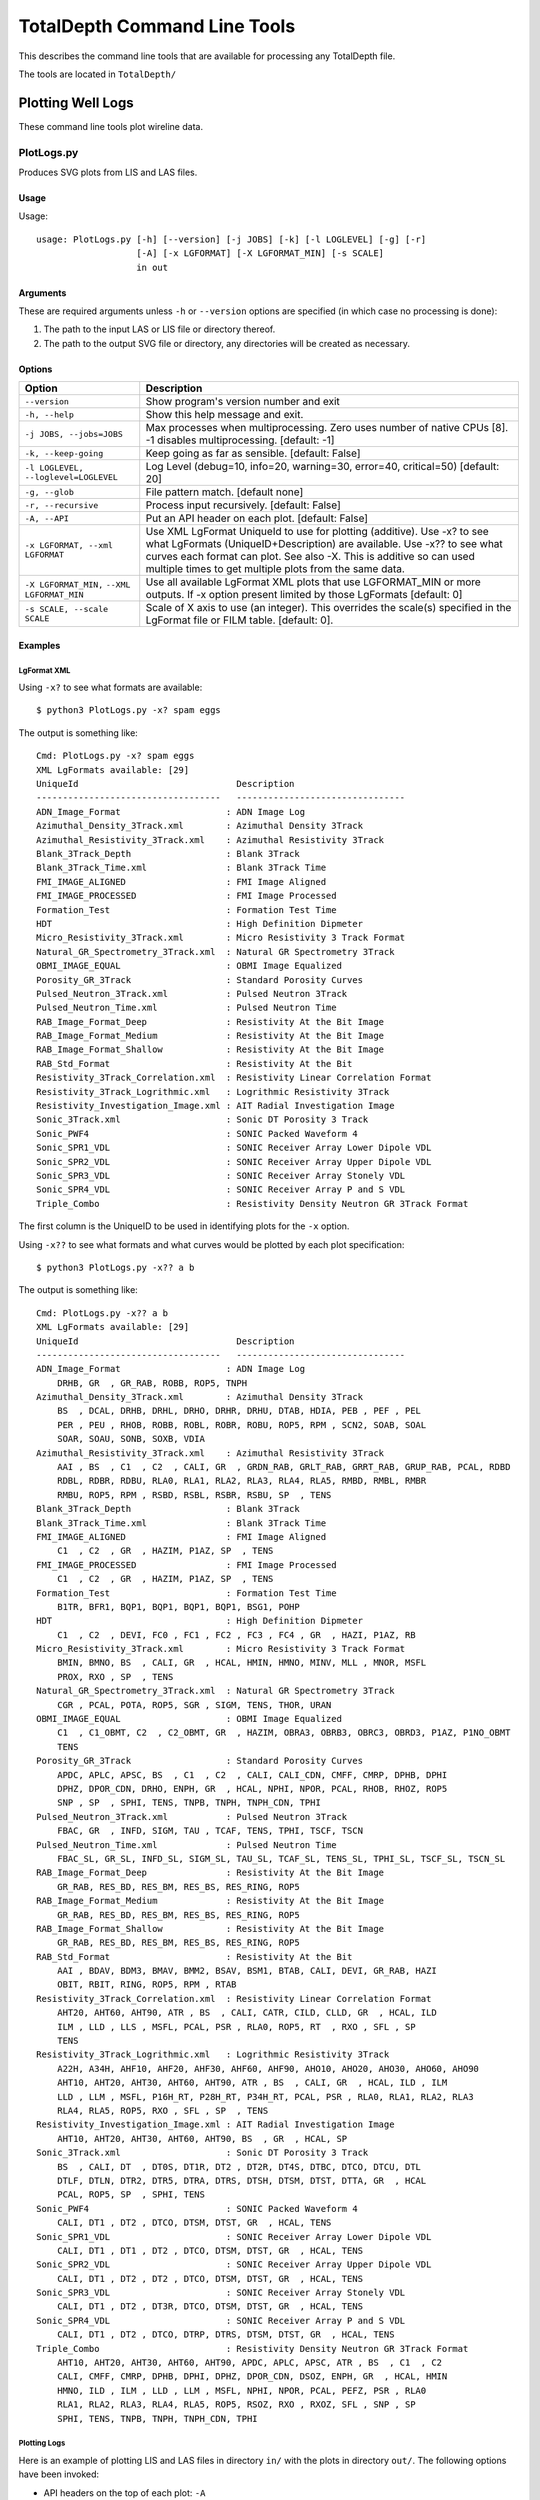 .. moduleauthor:: Paul Ross <cpipdev@googlemail.com>
.. sectionauthor:: Paul Ross <cpipdev@googlemail.com>

.. Description of command line tools at TotalDepth root level.

###############################
TotalDepth Command Line Tools
###############################

This describes the command line tools that are available for processing any TotalDepth file.

The tools are located in ``TotalDepth/``

***************************************************
Plotting Well Logs
***************************************************

These command line tools plot wireline data.

.. _totaldepth-cmdline-PlotLogs:

PlotLogs.py
===================

Produces SVG plots from LIS and LAS files.

Usage
--------------

Usage::

    usage: PlotLogs.py [-h] [--version] [-j JOBS] [-k] [-l LOGLEVEL] [-g] [-r]
                       [-A] [-x LGFORMAT] [-X LGFORMAT_MIN] [-s SCALE]
                       in out

Arguments
-------------------

These are required arguments unless ``-h`` or ``--version`` options are specified (in which case no processing is done):

#. The path to the input LAS or LIS file or directory thereof.
#. The path to the output SVG file or directory, any directories will be created as necessary.

Options
--------------------

+--------------------------------------+---------------------------------------------------------------------------------+
| Option                               | Description                                                                     |
+======================================+=================================================================================+
| ``--version``                        | Show program's version number and exit                                          |
+--------------------------------------+---------------------------------------------------------------------------------+
| ``-h, --help``                       | Show this help message and exit.                                                |
+--------------------------------------+---------------------------------------------------------------------------------+
| ``-j JOBS, --jobs=JOBS``             | Max processes when multiprocessing. Zero uses number of native CPUs [8].        |
|                                      | -1 disables multiprocessing. [default: -1]                                      |
+--------------------------------------+---------------------------------------------------------------------------------+
| ``-k, --keep-going``                 | Keep going as far as sensible. [default: False]                                 |
+--------------------------------------+---------------------------------------------------------------------------------+
| ``-l LOGLEVEL, --loglevel=LOGLEVEL`` | Log Level (debug=10, info=20, warning=30, error=40, critical=50) [default: 20]  |
+--------------------------------------+---------------------------------------------------------------------------------+
| ``-g, --glob``                       | File pattern match. [default none]                                              |
+--------------------------------------+---------------------------------------------------------------------------------+
| ``-r, --recursive``                  | Process input recursively. [default: False]                                     |
+--------------------------------------+---------------------------------------------------------------------------------+
| ``-A, --API``                        | Put an API header on each plot. [default: False]                                |
+--------------------------------------+---------------------------------------------------------------------------------+
| ``-x LGFORMAT, --xml LGFORMAT``      | Use XML LgFormat UniqueId to use for plotting (additive). Use -x? to see what   |
|                                      | LgFormats (UniqueID+Description) are available.                                 |
|                                      | Use -x?? to see what curves each format can plot.                               |
|                                      | See also -X.                                                                    |
|                                      | This is additive so can used multiple times to get multiple plots from the      |
|                                      | same data.                                                                      |
+--------------------------------------+---------------------------------------------------------------------------------+
| ``-X LGFORMAT_MIN,``                 | Use all available LgFormat XML plots that use LGFORMAT_MIN or more outputs.     |
| ``--XML LGFORMAT_MIN``               | If -x option present limited by those LgFormats [default: 0]                    |
+--------------------------------------+---------------------------------------------------------------------------------+
| ``-s SCALE, --scale SCALE``          | Scale of X axis to use (an integer). This overrides the scale(s)                |
|                                      | specified in the LgFormat file or FILM table. [default: 0].                     |
+--------------------------------------+---------------------------------------------------------------------------------+


Examples
-----------------

LgFormat XML
^^^^^^^^^^^^^^^^^^^^^^^^^^^^^^^^^^

Using ``-x?`` to see what formats are available::

    $ python3 PlotLogs.py -x? spam eggs
    
The output is something like::

    Cmd: PlotLogs.py -x? spam eggs
    XML LgFormats available: [29]
    UniqueId                              Description
    -----------------------------------   --------------------------------
    ADN_Image_Format                    : ADN Image Log
    Azimuthal_Density_3Track.xml        : Azimuthal Density 3Track
    Azimuthal_Resistivity_3Track.xml    : Azimuthal Resistivity 3Track
    Blank_3Track_Depth                  : Blank 3Track
    Blank_3Track_Time.xml               : Blank 3Track Time
    FMI_IMAGE_ALIGNED                   : FMI Image Aligned
    FMI_IMAGE_PROCESSED                 : FMI Image Processed
    Formation_Test                      : Formation Test Time
    HDT                                 : High Definition Dipmeter
    Micro_Resistivity_3Track.xml        : Micro Resistivity 3 Track Format
    Natural_GR_Spectrometry_3Track.xml  : Natural GR Spectrometry 3Track
    OBMI_IMAGE_EQUAL                    : OBMI Image Equalized
    Porosity_GR_3Track                  : Standard Porosity Curves
    Pulsed_Neutron_3Track.xml           : Pulsed Neutron 3Track
    Pulsed_Neutron_Time.xml             : Pulsed Neutron Time
    RAB_Image_Format_Deep               : Resistivity At the Bit Image
    RAB_Image_Format_Medium             : Resistivity At the Bit Image
    RAB_Image_Format_Shallow            : Resistivity At the Bit Image
    RAB_Std_Format                      : Resistivity At the Bit
    Resistivity_3Track_Correlation.xml  : Resistivity Linear Correlation Format
    Resistivity_3Track_Logrithmic.xml   : Logrithmic Resistivity 3Track
    Resistivity_Investigation_Image.xml : AIT Radial Investigation Image
    Sonic_3Track.xml                    : Sonic DT Porosity 3 Track
    Sonic_PWF4                          : SONIC Packed Waveform 4
    Sonic_SPR1_VDL                      : SONIC Receiver Array Lower Dipole VDL
    Sonic_SPR2_VDL                      : SONIC Receiver Array Upper Dipole VDL
    Sonic_SPR3_VDL                      : SONIC Receiver Array Stonely VDL
    Sonic_SPR4_VDL                      : SONIC Receiver Array P and S VDL
    Triple_Combo                        : Resistivity Density Neutron GR 3Track Format

The first column is the UniqueID to be used in identifying plots for the ``-x`` option.

Using ``-x??`` to see what formats and what curves would be plotted by each plot specification::

    $ python3 PlotLogs.py -x?? a b
    
The output is something like::

    Cmd: PlotLogs.py -x?? a b    
    XML LgFormats available: [29]
    UniqueId                              Description
    -----------------------------------   --------------------------------
    ADN_Image_Format                    : ADN Image Log
        DRHB, GR  , GR_RAB, ROBB, ROP5, TNPH
    Azimuthal_Density_3Track.xml        : Azimuthal Density 3Track
        BS  , DCAL, DRHB, DRHL, DRHO, DRHR, DRHU, DTAB, HDIA, PEB , PEF , PEL 
        PER , PEU , RHOB, ROBB, ROBL, ROBR, ROBU, ROP5, RPM , SCN2, SOAB, SOAL
        SOAR, SOAU, SONB, SOXB, VDIA
    Azimuthal_Resistivity_3Track.xml    : Azimuthal Resistivity 3Track
        AAI , BS  , C1  , C2  , CALI, GR  , GRDN_RAB, GRLT_RAB, GRRT_RAB, GRUP_RAB, PCAL, RDBD
        RDBL, RDBR, RDBU, RLA0, RLA1, RLA2, RLA3, RLA4, RLA5, RMBD, RMBL, RMBR
        RMBU, ROP5, RPM , RSBD, RSBL, RSBR, RSBU, SP  , TENS
    Blank_3Track_Depth                  : Blank 3Track
    Blank_3Track_Time.xml               : Blank 3Track Time
    FMI_IMAGE_ALIGNED                   : FMI Image Aligned
        C1  , C2  , GR  , HAZIM, P1AZ, SP  , TENS
    FMI_IMAGE_PROCESSED                 : FMI Image Processed
        C1  , C2  , GR  , HAZIM, P1AZ, SP  , TENS
    Formation_Test                      : Formation Test Time
        B1TR, BFR1, BQP1, BQP1, BQP1, BQP1, BSG1, POHP
    HDT                                 : High Definition Dipmeter
        C1  , C2  , DEVI, FC0 , FC1 , FC2 , FC3 , FC4 , GR  , HAZI, P1AZ, RB  
    Micro_Resistivity_3Track.xml        : Micro Resistivity 3 Track Format
        BMIN, BMNO, BS  , CALI, GR  , HCAL, HMIN, HMNO, MINV, MLL , MNOR, MSFL
        PROX, RXO , SP  , TENS
    Natural_GR_Spectrometry_3Track.xml  : Natural GR Spectrometry 3Track
        CGR , PCAL, POTA, ROP5, SGR , SIGM, TENS, THOR, URAN
    OBMI_IMAGE_EQUAL                    : OBMI Image Equalized
        C1  , C1_OBMT, C2  , C2_OBMT, GR  , HAZIM, OBRA3, OBRB3, OBRC3, OBRD3, P1AZ, P1NO_OBMT
        TENS
    Porosity_GR_3Track                  : Standard Porosity Curves
        APDC, APLC, APSC, BS  , C1  , C2  , CALI, CALI_CDN, CMFF, CMRP, DPHB, DPHI
        DPHZ, DPOR_CDN, DRHO, ENPH, GR  , HCAL, NPHI, NPOR, PCAL, RHOB, RHOZ, ROP5
        SNP , SP  , SPHI, TENS, TNPB, TNPH, TNPH_CDN, TPHI
    Pulsed_Neutron_3Track.xml           : Pulsed Neutron 3Track
        FBAC, GR  , INFD, SIGM, TAU , TCAF, TENS, TPHI, TSCF, TSCN
    Pulsed_Neutron_Time.xml             : Pulsed Neutron Time
        FBAC_SL, GR_SL, INFD_SL, SIGM_SL, TAU_SL, TCAF_SL, TENS_SL, TPHI_SL, TSCF_SL, TSCN_SL
    RAB_Image_Format_Deep               : Resistivity At the Bit Image
        GR_RAB, RES_BD, RES_BM, RES_BS, RES_RING, ROP5
    RAB_Image_Format_Medium             : Resistivity At the Bit Image
        GR_RAB, RES_BD, RES_BM, RES_BS, RES_RING, ROP5
    RAB_Image_Format_Shallow            : Resistivity At the Bit Image
        GR_RAB, RES_BD, RES_BM, RES_BS, RES_RING, ROP5
    RAB_Std_Format                      : Resistivity At the Bit
        AAI , BDAV, BDM3, BMAV, BMM2, BSAV, BSM1, BTAB, CALI, DEVI, GR_RAB, HAZI
        OBIT, RBIT, RING, ROP5, RPM , RTAB
    Resistivity_3Track_Correlation.xml  : Resistivity Linear Correlation Format
        AHT20, AHT60, AHT90, ATR , BS  , CALI, CATR, CILD, CLLD, GR  , HCAL, ILD 
        ILM , LLD , LLS , MSFL, PCAL, PSR , RLA0, ROP5, RT  , RXO , SFL , SP  
        TENS
    Resistivity_3Track_Logrithmic.xml   : Logrithmic Resistivity 3Track
        A22H, A34H, AHF10, AHF20, AHF30, AHF60, AHF90, AHO10, AHO20, AHO30, AHO60, AHO90
        AHT10, AHT20, AHT30, AHT60, AHT90, ATR , BS  , CALI, GR  , HCAL, ILD , ILM 
        LLD , LLM , MSFL, P16H_RT, P28H_RT, P34H_RT, PCAL, PSR , RLA0, RLA1, RLA2, RLA3
        RLA4, RLA5, ROP5, RXO , SFL , SP  , TENS
    Resistivity_Investigation_Image.xml : AIT Radial Investigation Image
        AHT10, AHT20, AHT30, AHT60, AHT90, BS  , GR  , HCAL, SP  
    Sonic_3Track.xml                    : Sonic DT Porosity 3 Track
        BS  , CALI, DT  , DT0S, DT1R, DT2 , DT2R, DT4S, DTBC, DTCO, DTCU, DTL 
        DTLF, DTLN, DTR2, DTR5, DTRA, DTRS, DTSH, DTSM, DTST, DTTA, GR  , HCAL
        PCAL, ROP5, SP  , SPHI, TENS
    Sonic_PWF4                          : SONIC Packed Waveform 4
        CALI, DT1 , DT2 , DTCO, DTSM, DTST, GR  , HCAL, TENS
    Sonic_SPR1_VDL                      : SONIC Receiver Array Lower Dipole VDL
        CALI, DT1 , DT1 , DT2 , DTCO, DTSM, DTST, GR  , HCAL, TENS
    Sonic_SPR2_VDL                      : SONIC Receiver Array Upper Dipole VDL
        CALI, DT1 , DT2 , DT2 , DTCO, DTSM, DTST, GR  , HCAL, TENS
    Sonic_SPR3_VDL                      : SONIC Receiver Array Stonely VDL
        CALI, DT1 , DT2 , DT3R, DTCO, DTSM, DTST, GR  , HCAL, TENS
    Sonic_SPR4_VDL                      : SONIC Receiver Array P and S VDL
        CALI, DT1 , DT2 , DTCO, DTRP, DTRS, DTSM, DTST, GR  , HCAL, TENS
    Triple_Combo                        : Resistivity Density Neutron GR 3Track Format
        AHT10, AHT20, AHT30, AHT60, AHT90, APDC, APLC, APSC, ATR , BS  , C1  , C2  
        CALI, CMFF, CMRP, DPHB, DPHI, DPHZ, DPOR_CDN, DSOZ, ENPH, GR  , HCAL, HMIN
        HMNO, ILD , ILM , LLD , LLM , MSFL, NPHI, NPOR, PCAL, PEFZ, PSR , RLA0
        RLA1, RLA2, RLA3, RLA4, RLA5, ROP5, RSOZ, RXO , RXOZ, SFL , SNP , SP  
        SPHI, TENS, TNPB, TNPH, TNPH_CDN, TPHI

Plotting Logs
^^^^^^^^^^^^^^^^^^^^^^^^^^^^^^^^^^

Here is an example of plotting LIS and LAS files in directory ``in/`` with the plots in directory ``out/``. The following options have been invoked:

* API headers on the top of each plot: ``-A``
* Multiprocessing on with 4 simultaneous jobs: ``-j4``
* Recursive search of input directory: ``-r``
* Uses any available plot specifications from LgFormat XML files which result in 4 curves or more being plotted: ``-X 4``

The command line is::

	$ python3 PlotLogs.py -A -j4 -r -X 4 in/ out/

First PlotLogs.py echos the command::

	Cmd: PlotLogs.py -A -j4 -r -X 4 in/ out/

When complete PlotLogs.py writes out a summary, first the number of files read (output is wrapped here with '\\' for clarity)::

	plotLogInfo PlotLogInfo <__main__.PlotLogInfo object at 0x101e0da90> \
		Files=23 \
		Bytes=10648531 \
		LogPasses=23 \
		Plots=8 \
		Curve points=229991

Then as summary of each plot in detail (output is wrapped here with '\\' for clarity)::

	('in/1003578128.las', \
		0, \
		'Natural_GR_Spectrometry_3Track.xml', \
		IndexTableValue( \
			scale=100, \
			evFirst='800.5 (FEET)', \
			evLast='3019.5 (FEET)', \
			evInterval='2219.0 (FEET)', \
			curves='CGR_2, POTA, SGR_1, TENS_16, THOR, URAN', \
			numPoints=26213, \
			outPath='out//1003578128.las_0000_Natural_GR_Spectrometry_3Track.xml.svg' \
		)
	)
	('in/1003578128.las', \
		0, \
		'Porosity_GR_3Track', \
		IndexTableValue( \
			scale=100, \
			evFirst='800.5 (FEET)', \
			evLast='3019.5 (FEET)', \
			evInterval='2219.0 (FEET)', \
			curves='Cali, DRHO, DensityPorosity, GammaRay, NeutronPorosity, OLDESTNeutronPorosity, OLDNeutronPorosity, RHOB, SP, SonicPorosity, Tension', \
			numPoints=46170, \
			outPath='out//1003578128.las_0000_Porosity_GR_3Track.svg' \
		)
	)
	
	... 8<------------- Snip ------------->8
	
	('in/1006346987.las', \
		0, 'Sonic_3Track.xml', \
		IndexTableValue(
			scale=100, \
			evFirst='4597.5 (FEET)', \
			evLast='5799.5 (FEET)', \
			evInterval='1202.0 (FEET)', \
			curves='Caliper, DT, DTL_DDBHC, GammaRay, SonicPorosity, TENSION', \
			numPoints=14430, \
			outPath='out//1006346987.las_0000_Sonic_3Track.xml.svg' \
		)
	)

The fields in each tuple are:

* Input file name.
* LogPass number in the file. For example "Repeat Section" might be 0 and "Main Log" 1.
* LgFormat used for the plot (several plots my be generated from one LogPass).
* An IndexTableValue object (used to generate the index.html file) that has the following fields:
	* Plot scale as an integer.
	* First reading and units as an Engineering Value.
	* Last reading and units as an Engineering Value.
	* Log interval and units as an Engineering Value.
	* List of curve names plotted.
	* Total number of data points plotted.
	* The ouput file.

Finally the total number of curve feet plotted and the time it took::

	Interval*curves: EngVal: 121020.000 (FEET)
	  CPU time =    0.043 (S)
	Exec. time =   25.119 (S)
	Bye, bye!

In this case (under Unix) the "CPU Time" is the cumulative amount of CPU time used. As we are using multiprocessing it is the CPU time of the parent process which is very small since it just invokes child processes. The Exec. time is the wall clock time between starting and finishing PlotLogs.py.

In the output directory will be an index.html file that has a table with the fields that duplicate those on the command line output. It looks like this:

.. image:: images/PlotLogsIndex.png

The links in the last column are to the SVG plots. Her is a screen shot of one:

.. image:: images/PlotLogsPlotExample.png

Sample Plots
^^^^^^^^^^^^^^^^^^^

Here is an actual plot from a `LAS file <../copy_to_html/plots/Triple_Combo_46_LAS.svg>`_ and there are many more examples here: :ref:`totaldepth-examples-plots`.

